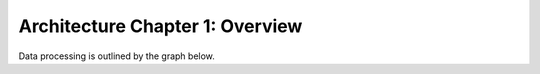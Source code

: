 Architecture Chapter 1: Overview
========================================

.. mdinclude:: overview/storage.md

.. mdinclude:: overview/processing.md

Data processing is outlined by the graph below.

.. graphviz:: overview/architecture.dot

.. mdinclude:: overview/automation.md

.. mdinclude:: overview/apis.md

.. mdinclude:: overview/dashboards.md

.. mdinclude:: ./game_schemas.md
